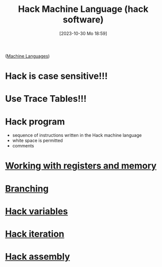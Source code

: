 :PROPERTIES:
:ID:       8c863fbb-89ed-46e2-9e6f-2fafdbb44832
:END:
#+title: Hack Machine Language (hack software)
#+date: [2023-10-30 Mo 18:59]
#+startup: overview

([[id:87faf1f0-3d18-4f0d-9903-bd92f853b870][Machine Languages]])
* Hack is case sensitive!!!
* Use Trace Tables!!!
* Hack program
- sequence of instructions written in the Hack machine language
- white space is permitted
- comments
* [[id:f955aa77-da0a-41ed-8566-ca1f2012816e][Working with registers and memory]]
* [[id:64a0d649-f83b-43f1-9c8c-af60ed14f0a1][Branching]]
* [[id:646a0081-5536-4459-b9d8-e78c529ded2d][Hack variables]]
* [[id:bf1a3643-6e78-447b-878c-c33684a4847e][Hack iteration]]
* [[id:a5a45623-8bea-4e48-bd70-9bc89e7fe3f8][Hack assembly]]
